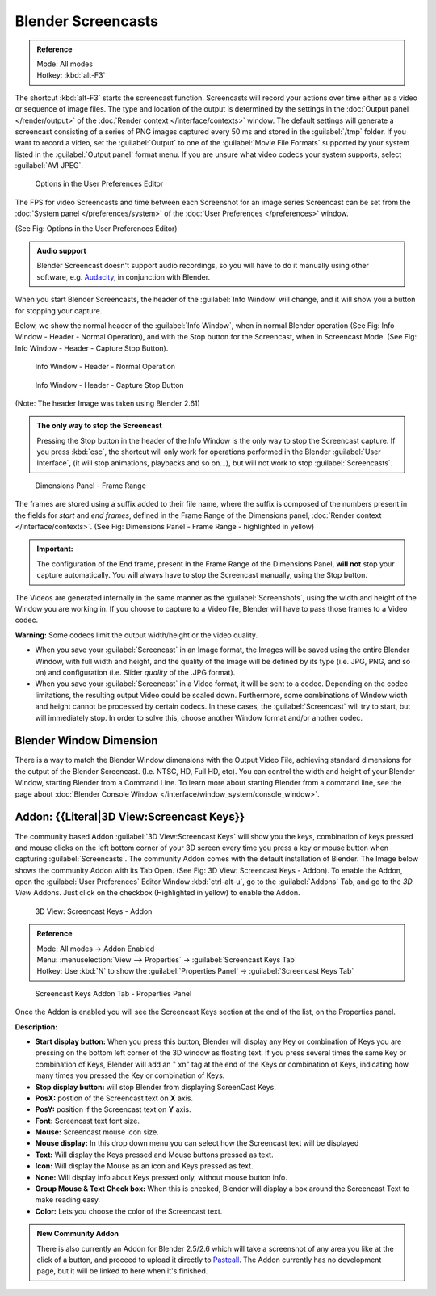 
..    TODO/Review: {{Review}} .


Blender Screencasts
*******************

.. admonition:: Reference
   :class: refbox

   | Mode:     All modes
   | Hotkey:   :kbd:`alt-F3`


The shortcut :kbd:`alt-F3` starts the screencast function. Screencasts will record your actions over time either as a video or sequence of image files. The type and location of the output is determined by the settings in the :doc:`Output panel </render/output>` of the :doc:`Render context </interface/contexts>` window.
The default settings will generate a screencast consisting of a series of PNG images captured
every 50 ms and stored in the :guilabel:`/tmp` folder. If you want to record a video, set the
:guilabel:`Output` to one of the :guilabel:`Movie File Formats` supported by your system
listed in the :guilabel:`Output panel` format menu.
If you are unsure what video codecs your system supports, select :guilabel:`AVI JPEG`.


.. figure:: /images/Manual-Vitals-Screencast-Small-User-Preferences-System.jpg

   Options in the User Preferences Editor


The FPS for video Screencasts and time between each Screenshot for an image series Screencast can be set from the :doc:`System panel </preferences/system>` of the :doc:`User Preferences </preferences>` window.

(See Fig: Options in the User Preferences Editor)


.. admonition:: Audio support
   :class: note

   Blender Screencast doesn't support audio recordings, so you will have to do it manually using other software, e.g. `Audacity <http://audacity.sourceforge.net/>`__, in conjunction with Blender.


When you start Blender Screencasts, the header of the :guilabel:`Info Window` will change,
and it will show you a button for stopping your capture.

Below, we show the normal header of the :guilabel:`Info Window`,
when in normal Blender operation (See Fig: Info Window - Header - Normal Operation),
and with the Stop button for the Screencast, when in Screencast Mode. (See Fig:
Info Window - Header - Capture Stop Button).


.. figure:: /images/Manual-Vitals-Screencast-Small-Header-Info-Window-Normal.jpg

   Info Window - Header - Normal Operation


.. figure:: /images/Manual-Vitals-Screencast-Small-Header-Info-Window-Stop.jpg

   Info Window - Header - Capture Stop Button


(Note: The header Image was taken using Blender 2.61)


.. admonition:: The only way to stop the Screencast
   :class: note

   Pressing the Stop button in the header of the Info Window is the only way to stop the Screencast capture. If you press :kbd:`esc`, the shortcut will only work for operations performed in the Blender :guilabel:`User Interface`, (it will stop animations, playbacks and so on...), but will not work to stop :guilabel:`Screencasts`.


.. figure:: /images/Manual-Vitals-Screencast-Frame-Range-Sufix.jpg

   Dimensions Panel - Frame Range


The frames are stored using a suffix added to their file name, where the suffix is composed of the numbers present in the fields for *start* and *end frames*, defined in the Frame Range of the Dimensions panel, :doc:`Render context </interface/contexts>`. (See Fig: Dimensions Panel - Frame Range - highlighted in yellow)

.. admonition:: Important:
   :class: nicetip

   The configuration of the End frame, present in the Frame Range of the Dimensions Panel, **will not** stop your capture automatically. You will always have to stop the Screencast manually, using the Stop button.


The Videos are generated internally in the same manner as the :guilabel:`Screenshots`,
using the width and height of the Window you are working in.
If you choose to capture to a Video file,
Blender will have to pass those frames to a Video codec.

**Warning:** Some codecs limit the output width/height or the video quality.


- When you save your :guilabel:`Screencast` in an Image format, the Images will be saved using the entire Blender Window, with full width and height, and the quality of the Image will be defined by its type (i.e. JPG, PNG, and so on) and configuration (i.e. Slider *quality* of the .JPG format).


- When you save your :guilabel:`Screencast` in a Video format, it will be sent to a codec. Depending on the codec limitations, the resulting output Video could be scaled down. Furthermore, some combinations of Window width and height cannot be processed by certain codecs. In these cases, the :guilabel:`Screencast` will try to start, but will immediately stop. In order to solve this, choose another Window format and/or another codec.


Blender Window Dimension
------------------------

There is a way to match the Blender Window dimensions with the Output Video File,
achieving standard dimensions for the output of the Blender Screencast. (I.e. NTSC, HD,
Full HD, etc).
You can control the width and height of your Blender Window, starting Blender from a Command Line. To learn more about starting Blender from a command line, see the page about :doc:`Blender Console Window </interface/window_system/console_window>`.


Addon: {{Literal|3D View:Screencast Keys}}
------------------------------------------

The community based Addon :guilabel:`3D View:Screencast Keys` will show you the keys,
combination of keys pressed and mouse clicks on the left bottom corner of your 3D screen every
time you press a key or mouse button when capturing :guilabel:`Screencasts`.
The community Addon comes with the default installation of Blender.
The Image below shows the community Addon with its Tab Open. (See Fig: 3D View:
Screencast Keys - Addon). To enable the Addon,
open the :guilabel:`User Preferences` Editor Window :kbd:`ctrl-alt-u`,
go to the :guilabel:`Addons` Tab, and go to the *3D View* Addons. Just click on the checkbox
(Highlighted in yellow) to enable the Addon.


.. figure:: /images/Manual-Vital-Screencast-Small-Addon-Screencast-Keys.jpg

   3D View: Screencast Keys - Addon


.. admonition:: Reference
   :class: refbox

   | Mode:     All modes →  Addon Enabled
   | Menu:     :menuselection:`View --> Properties` →  :guilabel:`Screencast Keys Tab`
   | Hotkey:   Use :kbd:`N` to show the :guilabel:`Properties Panel` →  :guilabel:`Screencast Keys Tab`


.. figure:: /images/Manual-Vital-Screencast-Small-Addon-Screencast-Keys-Function.jpg

   Screencast Keys Addon Tab - Properties Panel


Once the Addon is enabled you will see the Screencast Keys section at the end of the list,
on the Properties panel.

**Description:**


- **Start display button:** When you press this button, Blender will display any Key or combination of Keys you are pressing on the bottom left corner of the 3D window as floating text. If you press several times the same Key or combination of Keys, Blender will add an " xn" tag at the end of the Keys or combination of Keys, indicating how many times you pressed the Key or combination of Keys.
- **Stop display button:** will stop Blender from displaying ScreenCast Keys.
- **PosX:** postion of the Screencast text on **X** axis.
- **PosY:** position if the Screencast text on **Y** axis.
- **Font:** Screencast text font size.
- **Mouse:** Screencast mouse icon size.
- **Mouse display:** In this drop down menu you can select how the Screencast text will be displayed
- **Text:** Will display the Keys pressed and Mouse buttons pressed as text.
- **Icon:** Will display the Mouse as an icon and Keys pressed as text.
- **None:** Will display info about Keys pressed only, without mouse button info.
- **Group Mouse & Text Check box:** When this is checked, Blender will display a box around the Screencast Text to make reading easy.
- **Color:** Lets you choose the color of the Screencast text.


.. admonition:: New Community Addon
   :class: nicetip

   There is also currently an Addon for Blender 2.5/2.6 which will take a screenshot of any area you like at the click of a button, and proceed to upload it directly to `Pasteall <http://www.pasteall.org/pic/.>`__. The Addon currently has no development page, but it will be linked to here when it's finished.


